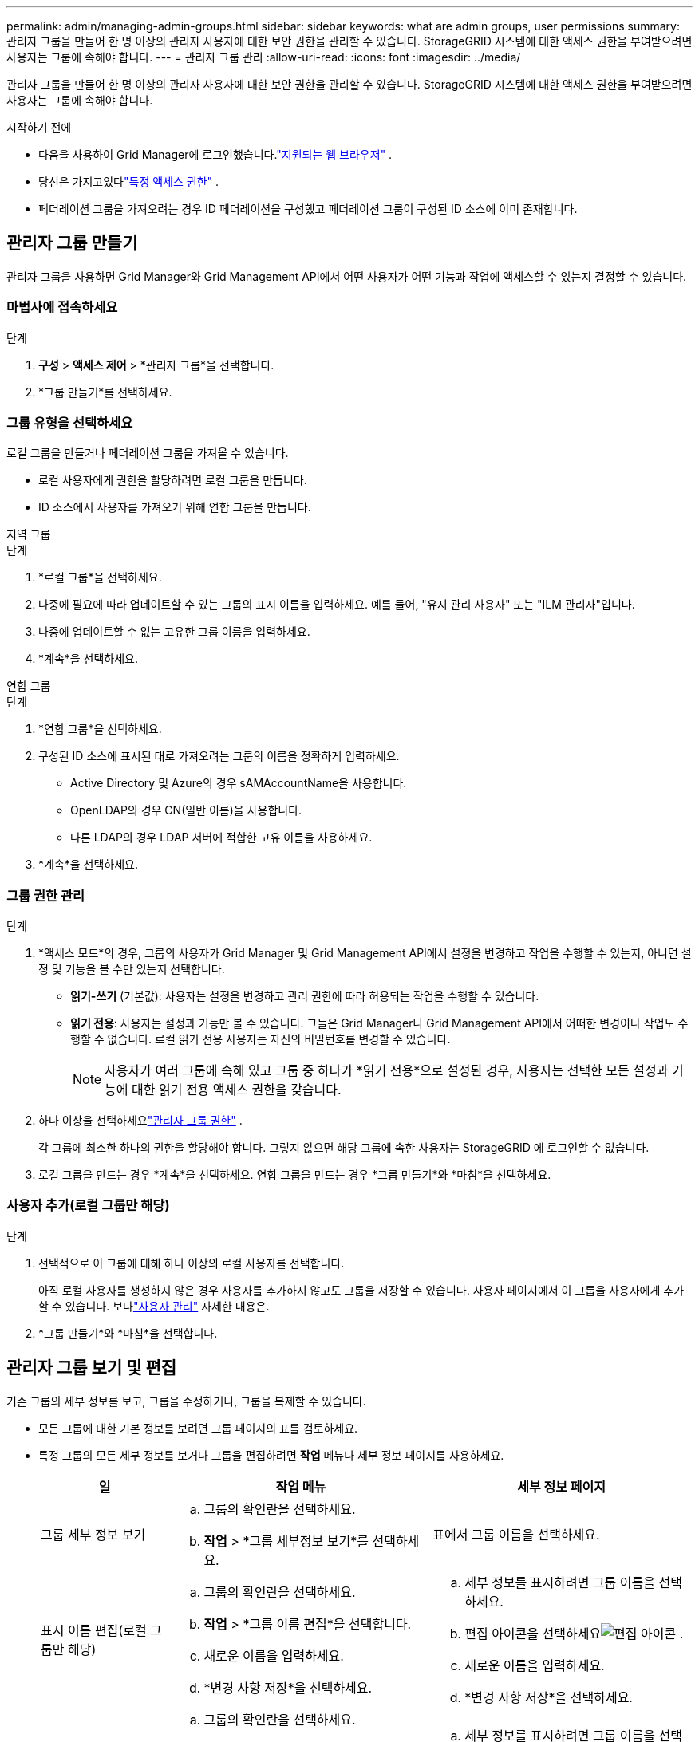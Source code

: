 ---
permalink: admin/managing-admin-groups.html 
sidebar: sidebar 
keywords: what are admin groups, user permissions 
summary: 관리자 그룹을 만들어 한 명 이상의 관리자 사용자에 대한 보안 권한을 관리할 수 있습니다.  StorageGRID 시스템에 대한 액세스 권한을 부여받으려면 사용자는 그룹에 속해야 합니다. 
---
= 관리자 그룹 관리
:allow-uri-read: 
:icons: font
:imagesdir: ../media/


[role="lead"]
관리자 그룹을 만들어 한 명 이상의 관리자 사용자에 대한 보안 권한을 관리할 수 있습니다.  StorageGRID 시스템에 대한 액세스 권한을 부여받으려면 사용자는 그룹에 속해야 합니다.

.시작하기 전에
* 다음을 사용하여 Grid Manager에 로그인했습니다.link:../admin/web-browser-requirements.html["지원되는 웹 브라우저"] .
* 당신은 가지고있다link:admin-group-permissions.html["특정 액세스 권한"] .
* 페더레이션 그룹을 가져오려는 경우 ID 페더레이션을 구성했고 페더레이션 그룹이 구성된 ID 소스에 이미 존재합니다.




== 관리자 그룹 만들기

관리자 그룹을 사용하면 Grid Manager와 Grid Management API에서 어떤 사용자가 어떤 기능과 작업에 액세스할 수 있는지 결정할 수 있습니다.



=== 마법사에 접속하세요

.단계
. *구성* > *액세스 제어* > *관리자 그룹*을 선택합니다.
. *그룹 만들기*를 선택하세요.




=== 그룹 유형을 선택하세요

로컬 그룹을 만들거나 페더레이션 그룹을 가져올 수 있습니다.

* 로컬 사용자에게 권한을 할당하려면 로컬 그룹을 만듭니다.
* ID 소스에서 사용자를 가져오기 위해 연합 그룹을 만듭니다.


[role="tabbed-block"]
====
.지역 그룹
--
.단계
. *로컬 그룹*을 선택하세요.
. 나중에 필요에 따라 업데이트할 수 있는 그룹의 표시 이름을 입력하세요.  예를 들어, "유지 관리 사용자" 또는 "ILM 관리자"입니다.
. 나중에 업데이트할 수 없는 고유한 그룹 이름을 입력하세요.
. *계속*을 선택하세요.


--
.연합 그룹
--
.단계
. *연합 그룹*을 선택하세요.
. 구성된 ID 소스에 표시된 대로 가져오려는 그룹의 이름을 정확하게 입력하세요.
+
** Active Directory 및 Azure의 경우 sAMAccountName을 사용합니다.
** OpenLDAP의 경우 CN(일반 이름)을 사용합니다.
** 다른 LDAP의 경우 LDAP 서버에 적합한 고유 이름을 사용하세요.


. *계속*을 선택하세요.


--
====


=== 그룹 권한 관리

.단계
. *액세스 모드*의 경우, 그룹의 사용자가 Grid Manager 및 Grid Management API에서 설정을 변경하고 작업을 수행할 수 있는지, 아니면 설정 및 기능을 볼 수만 있는지 선택합니다.
+
** *읽기-쓰기* (기본값): 사용자는 설정을 변경하고 관리 권한에 따라 허용되는 작업을 수행할 수 있습니다.
** *읽기 전용*: 사용자는 설정과 기능만 볼 수 있습니다.  그들은 Grid Manager나 Grid Management API에서 어떠한 변경이나 작업도 수행할 수 없습니다.  로컬 읽기 전용 사용자는 자신의 비밀번호를 변경할 수 있습니다.
+

NOTE: 사용자가 여러 그룹에 속해 있고 그룹 중 하나가 *읽기 전용*으로 설정된 경우, 사용자는 선택한 모든 설정과 기능에 대한 읽기 전용 액세스 권한을 갖습니다.



. 하나 이상을 선택하세요link:admin-group-permissions.html["관리자 그룹 권한"] .
+
각 그룹에 최소한 하나의 권한을 할당해야 합니다. 그렇지 않으면 해당 그룹에 속한 사용자는 StorageGRID 에 로그인할 수 없습니다.

. 로컬 그룹을 만드는 경우 *계속*을 선택하세요.  연합 그룹을 만드는 경우 *그룹 만들기*와 *마침*을 선택하세요.




=== 사용자 추가(로컬 그룹만 해당)

.단계
. 선택적으로 이 그룹에 대해 하나 이상의 로컬 사용자를 선택합니다.
+
아직 로컬 사용자를 생성하지 않은 경우 사용자를 추가하지 않고도 그룹을 저장할 수 있습니다.  사용자 페이지에서 이 그룹을 사용자에게 추가할 수 있습니다. 보다link:managing-users.html["사용자 관리"] 자세한 내용은.

. *그룹 만들기*와 *마침*을 선택합니다.




== 관리자 그룹 보기 및 편집

기존 그룹의 세부 정보를 보고, 그룹을 수정하거나, 그룹을 복제할 수 있습니다.

* 모든 그룹에 대한 기본 정보를 보려면 그룹 페이지의 표를 검토하세요.
* 특정 그룹의 모든 세부 정보를 보거나 그룹을 편집하려면 *작업* 메뉴나 세부 정보 페이지를 사용하세요.
+
[cols="1a, 2a,2a"]
|===
| 일 | 작업 메뉴 | 세부 정보 페이지 


 a| 
그룹 세부 정보 보기
 a| 
.. 그룹의 확인란을 선택하세요.
.. *작업* > *그룹 세부정보 보기*를 선택하세요.

 a| 
표에서 그룹 이름을 선택하세요.



 a| 
표시 이름 편집(로컬 그룹만 해당)
 a| 
.. 그룹의 확인란을 선택하세요.
.. *작업* > *그룹 이름 편집*을 선택합니다.
.. 새로운 이름을 입력하세요.
.. *변경 사항 저장*을 선택하세요.

 a| 
.. 세부 정보를 표시하려면 그룹 이름을 선택하세요.
.. 편집 아이콘을 선택하세요image:../media/icon_edit_tm.png["편집 아이콘"] .
.. 새로운 이름을 입력하세요.
.. *변경 사항 저장*을 선택하세요.




 a| 
액세스 모드 또는 권한 편집
 a| 
.. 그룹의 확인란을 선택하세요.
.. *작업* > *그룹 세부정보 보기*를 선택하세요.
.. 선택적으로 그룹의 액세스 모드를 변경합니다.
.. 선택적으로 선택하거나 지웁니다.link:admin-group-permissions.html["관리자 그룹 권한"] .
.. *변경 사항 저장*을 선택하세요.

 a| 
.. 세부 정보를 표시하려면 그룹 이름을 선택하세요.
.. 선택적으로 그룹의 액세스 모드를 변경합니다.
.. 선택적으로 선택하거나 지웁니다.link:admin-group-permissions.html["관리자 그룹 권한"] .
.. *변경 사항 저장*을 선택하세요.


|===




== 그룹 복제

.단계
. 그룹의 확인란을 선택하세요.
. *작업* > *그룹 복제*를 선택합니다.
. 그룹 복제 마법사를 완료합니다.




== 그룹 삭제

시스템에서 그룹을 제거하고, 그룹과 관련된 모든 권한을 제거하려면 관리자 그룹을 삭제할 수 있습니다.  관리자 그룹을 삭제하면 그룹에 속한 모든 사용자가 제거되지만, 사용자 자체는 삭제되지 않습니다.

.단계
. 그룹 페이지에서 제거하려는 각 그룹의 확인란을 선택합니다.
. *작업* > *그룹 삭제*를 선택합니다.
. *그룹 삭제*를 선택하세요.

